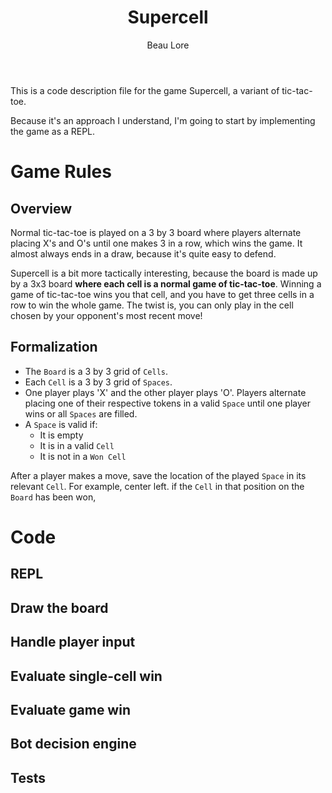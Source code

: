 #+title: Supercell
#+author: Beau Lore
#+PROPERTY: header-args:emacs-lisp :tangle ./main.el

This is a code description file for the game Supercell, a variant of tic-tac-toe.

Because it's an approach I understand, I'm going to start by implementing the game as a REPL.

* Game Rules

** Overview

Normal tic-tac-toe is played on a 3 by 3 board where players alternate placing X's and O's until one makes 3 in a row, which wins the game. It almost always ends in a draw, because it's quite easy to defend.

Supercell is a bit more tactically interesting, because the board is made up by a 3x3 board *where each cell is a normal game of tic-tac-toe*. Winning a game of tic-tac-toe wins you that cell, and you have to get three cells in a row to win the whole game. The twist is, you can only play in the cell chosen by your opponent's most recent move!

** Formalization

- The =Board= is a 3 by 3 grid of =Cells=.
- Each =Cell= is a 3 by 3 grid of =Spaces=.
- One player plays 'X' and the other player plays 'O'. Players alternate placing one of their respective tokens in a valid =Space= until one player wins or all =Spaces= are filled.
- A =Space= is valid if:
  - It is empty
  - It is in a valid =Cell=
  - It is not in a =Won Cell=

After a player makes a move, save the location of the played =Space= in its relevant =Cell=. For example, center left. if the =Cell= in that position on the =Board= has been won, 

* Code

** REPL

** Draw the board

** Handle player input

** Evaluate single-cell win

** Evaluate game win

** Bot decision engine

** Tests

